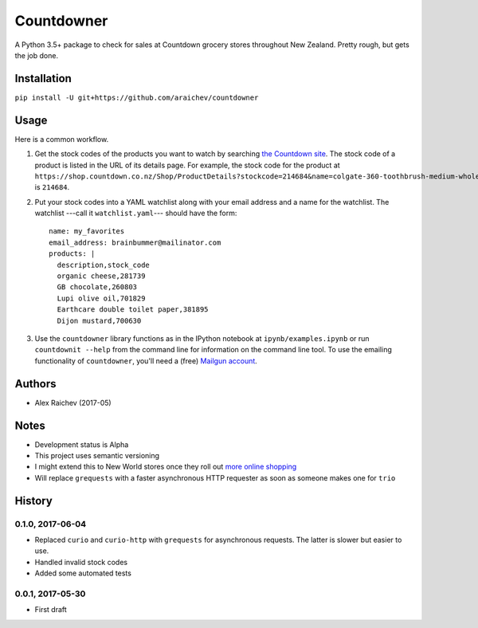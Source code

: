 Countdowner
************
A Python 3.5+ package to check for sales at Countdown grocery stores throughout New Zealand.
Pretty rough, but gets the job done.


Installation
=============
``pip install -U git+https://github.com/araichev/countdowner``


Usage
======
Here is a common workflow.

#. Get the stock codes of the products you want to watch by searching `the Countdown site <https://shop.countdown.co.nz/>`_.  The stock code of a product is listed in the URL of its details page. For example, the stock code for the product at ``https://shop.countdown.co.nz/Shop/ProductDetails?stockcode=214684&name=colgate-360-toothbrush-medium-whole-mouth-clean`` is ``214684``.

#. Put your stock codes into a YAML watchlist along with your email address and a name for the watchlist.  The watchlist ---call it ``watchlist.yaml``--- should have the form::

	name: my_favorites
	email_address: brainbummer@mailinator.com
	products: |
	  description,stock_code
	  organic cheese,281739
	  GB chocolate,260803
	  Lupi olive oil,701829
	  Earthcare double toilet paper,381895
	  Dijon mustard,700630

#. Use the ``countdowner`` library functions as in the IPython notebook at ``ipynb/examples.ipynb`` or run ``countdownit --help`` from the command line for information on the command line tool.  To use the emailing functionality of ``countdowner``, you'll need a (free) `Mailgun account <https://mailgun.com>`_.


Authors
========
- Alex Raichev (2017-05)


Notes
======
- Development status is Alpha
- This project uses semantic versioning
- I might extend this to New World stores once they roll out `more online shopping <http://www.newworld.co.nz/online-shopping/>`_
- Will replace ``grequests`` with a faster asynchronous HTTP requester as soon as someone makes one for ``trio``


History
========

0.1.0, 2017-06-04
-------------------
- Replaced ``curio`` and ``curio-http`` with ``grequests`` for asynchronous requests. The latter is slower but easier to use.
- Handled invalid stock codes
- Added some automated tests


0.0.1, 2017-05-30
------------------
- First draft